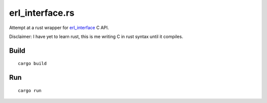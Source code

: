 erl_interface.rs
================

Attempt at a rust wrapper for `erl_interface <http://www.erlang.org/doc/tutorial/cnode.html>`_ C API.

Disclaimer: I have yet to learn rust, this is me writing C in rust syntax until it compiles.

Build
-----

::

    cargo build

Run
---

::

    cargo run
